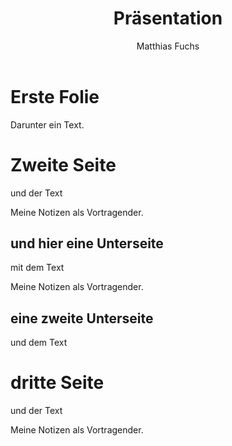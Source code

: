 #+STARTUP: showall
#+STARTUP: logdone
#+STARTUP: lognotedone
#+STARTUP: hidestars
#+REVEAL_ROOT: https://cdn.jsdelivr.net/npm/reveal.js
#+OPTIONS: num:nil toc:nil
#+TITLE: Präsentation
#+AUTHOR: Matthias Fuchs
#+EMAIL: matthiasfuchs01@gmail.com

* Erste Folie
Darunter ein Text.

* Zweite Seite
und der Text

#+BEGIN_NOTES
Meine Notizen als Vortragender.
#+END_NOTES

** und hier eine Unterseite
mit dem Text

#+BEGIN_NOTES
Meine Notizen als Vortragender.
#+END_NOTES

** eine zweite Unterseite
und dem Text

* dritte Seite
und der Text

#+BEGIN_NOTES
Meine Notizen als Vortragender.
#+END_NOTES

* 
:PROPERTIES:
:reveal_background: images/felsengrab.jpg
:reveal_background_size: 640px
:reveal_background_trans: slide
:END:
